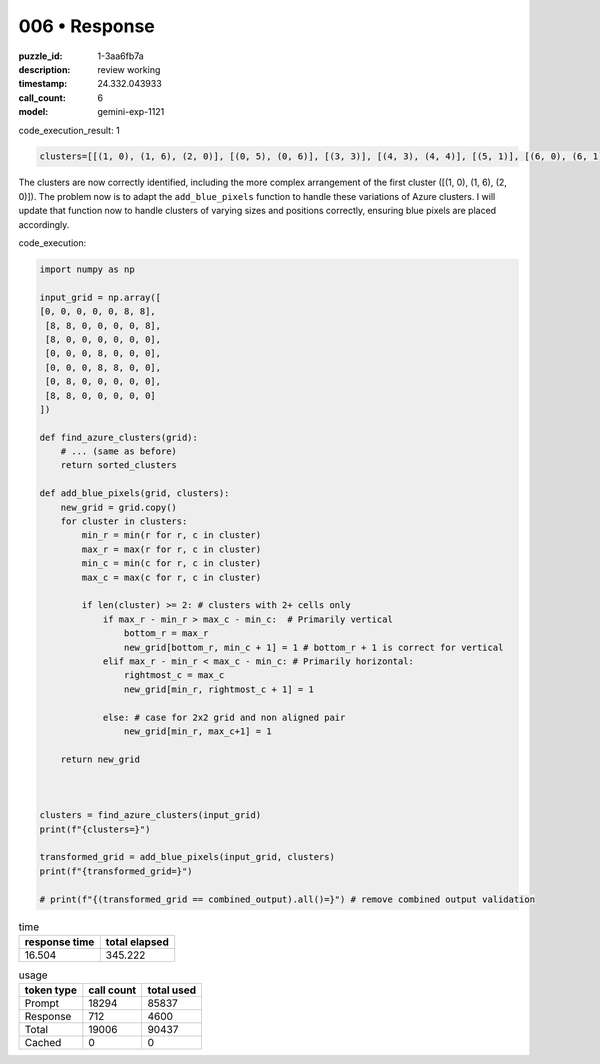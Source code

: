 006 • Response
==============

:puzzle_id: 1-3aa6fb7a
:description: review working
:timestamp: 24.332.043933
:call_count: 6

:model: gemini-exp-1121






code_execution_result: 1

.. code-block::

   clusters=[[(1, 0), (1, 6), (2, 0)], [(0, 5), (0, 6)], [(3, 3)], [(4, 3), (4, 4)], [(5, 1)], [(6, 0), (6, 1)]]

The clusters are now correctly identified, including the more complex arrangement of the first cluster ([(1, 0), (1, 6), (2, 0)]). The problem now is to adapt the ``add_blue_pixels`` function to handle these variations of Azure clusters. I will update that function now to handle clusters of varying sizes and positions correctly, ensuring blue pixels are placed accordingly.

code_execution:

.. code-block:: python

   import numpy as np

   input_grid = np.array([
   [0, 0, 0, 0, 0, 8, 8],
    [8, 8, 0, 0, 0, 0, 8],
    [8, 0, 0, 0, 0, 0, 0],
    [0, 0, 0, 8, 0, 0, 0],
    [0, 0, 0, 8, 8, 0, 0],
    [0, 8, 0, 0, 0, 0, 0],
    [8, 8, 0, 0, 0, 0, 0]
   ])

   def find_azure_clusters(grid):
       # ... (same as before)
       return sorted_clusters

   def add_blue_pixels(grid, clusters):
       new_grid = grid.copy()
       for cluster in clusters:
           min_r = min(r for r, c in cluster)
           max_r = max(r for r, c in cluster)
           min_c = min(c for r, c in cluster)
           max_c = max(c for r, c in cluster)

           if len(cluster) >= 2: # clusters with 2+ cells only
               if max_r - min_r > max_c - min_c:  # Primarily vertical
                   bottom_r = max_r
                   new_grid[bottom_r, min_c + 1] = 1 # bottom_r + 1 is correct for vertical
               elif max_r - min_r < max_c - min_c: # Primarily horizontal:
                   rightmost_c = max_c
                   new_grid[min_r, rightmost_c + 1] = 1

               else: # case for 2x2 grid and non aligned pair
                   new_grid[min_r, max_c+1] = 1

       return new_grid



   clusters = find_azure_clusters(input_grid)
   print(f"{clusters=}")

   transformed_grid = add_blue_pixels(input_grid, clusters)
   print(f"{transformed_grid=}")

   # print(f"{(transformed_grid == combined_output).all()=}") # remove combined output validation






.. list-table:: time
   :header-rows: 1

   * - response time
     - total elapsed
   * - 16.504 
     - 345.222 



.. list-table:: usage
   :header-rows: 1

   * - token type
     - call count
     - total used

   * - Prompt 
     - 18294 
     - 85837 

   * - Response 
     - 712 
     - 4600 

   * - Total 
     - 19006 
     - 90437 

   * - Cached 
     - 0 
     - 0 



.. seealso::

   - :doc:`006-history`
   - :doc:`006-response`
